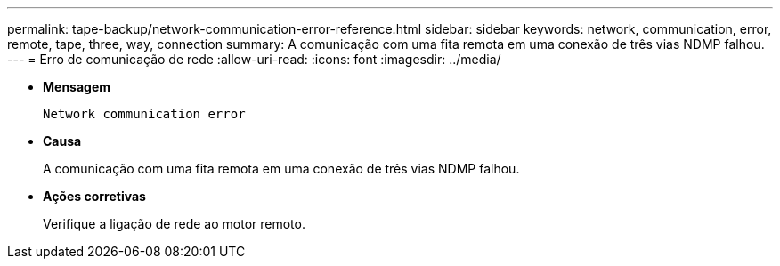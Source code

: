 ---
permalink: tape-backup/network-communication-error-reference.html 
sidebar: sidebar 
keywords: network, communication, error, remote, tape, three, way, connection 
summary: A comunicação com uma fita remota em uma conexão de três vias NDMP falhou. 
---
= Erro de comunicação de rede
:allow-uri-read: 
:icons: font
:imagesdir: ../media/


[role="lead"]
* *Mensagem*
+
`Network communication error`

* *Causa*
+
A comunicação com uma fita remota em uma conexão de três vias NDMP falhou.

* *Ações corretivas*
+
Verifique a ligação de rede ao motor remoto.


